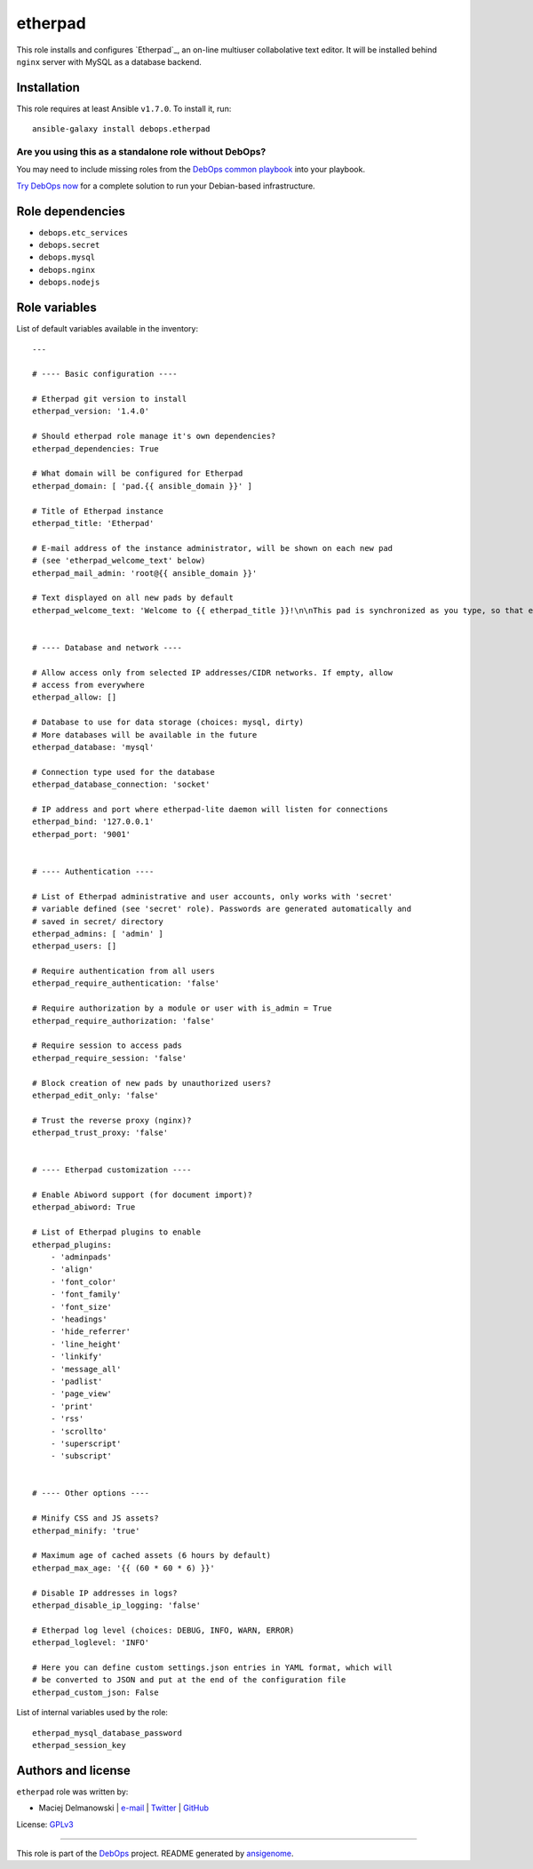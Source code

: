 |DebOps| etherpad
#################

.. |DebOps| image:: http://debops.org/images/debops-small.png
   :target: http://debops.org

|Travis CI| |test-suite| |Ansible Galaxy|

.. |Travis CI| image:: http://img.shields.io/travis/debops/ansible-etherpad.svg?style=flat
   :target: http://travis-ci.org/debops/ansible-etherpad

.. |test-suite| image:: http://img.shields.io/badge/test--suite-ansible--etherpad-blue.svg?style=flat
   :target: https://github.com/debops/test-suite/tree/master/ansible-etherpad/

.. |Ansible Galaxy| image:: http://img.shields.io/badge/galaxy-debops.etherpad-660198.svg?style=flat
   :target: https://galaxy.ansible.com/list#/roles/1564



This role installs and configures `Etherpad`_, an on-line multiuser
collabolative text editor. It will be installed behind ``nginx`` server
with MySQL as a database backend.

.. Etherpad: http://etherpad.org/

Installation
~~~~~~~~~~~~

This role requires at least Ansible ``v1.7.0``. To install it, run:

::

    ansible-galaxy install debops.etherpad

Are you using this as a standalone role without DebOps?
=======================================================

You may need to include missing roles from the `DebOps common playbook`_
into your playbook.

`Try DebOps now`_ for a complete solution to run your Debian-based infrastructure.

.. _DebOps common playbook: https://github.com/debops/debops-playbooks/blob/master/playbooks/common.yml
.. _Try DebOps now: https://github.com/debops/debops/


Role dependencies
~~~~~~~~~~~~~~~~~

- ``debops.etc_services``
- ``debops.secret``
- ``debops.mysql``
- ``debops.nginx``
- ``debops.nodejs``


Role variables
~~~~~~~~~~~~~~

List of default variables available in the inventory:

::

    ---
    
    # ---- Basic configuration ----
    
    # Etherpad git version to install
    etherpad_version: '1.4.0'
    
    # Should etherpad role manage it's own dependencies?
    etherpad_dependencies: True
    
    # What domain will be configured for Etherpad
    etherpad_domain: [ 'pad.{{ ansible_domain }}' ]
    
    # Title of Etherpad instance
    etherpad_title: 'Etherpad'
    
    # E-mail address of the instance administrator, will be shown on each new pad
    # (see 'etherpad_welcome_text' below)
    etherpad_mail_admin: 'root@{{ ansible_domain }}'
    
    # Text displayed on all new pads by default
    etherpad_welcome_text: 'Welcome to {{ etherpad_title }}!\n\nThis pad is synchronized as you type, so that everyone viewing this page sees the same text. This allows you to collaborate seamlessly on documents.\n\nContact with administrator: mailto:{{ etherpad_mail_admin }}\n\n'
    
    
    # ---- Database and network ----
    
    # Allow access only from selected IP addresses/CIDR networks. If empty, allow
    # access from everywhere
    etherpad_allow: []
    
    # Database to use for data storage (choices: mysql, dirty)
    # More databases will be available in the future
    etherpad_database: 'mysql'
    
    # Connection type used for the database
    etherpad_database_connection: 'socket'
    
    # IP address and port where etherpad-lite daemon will listen for connections
    etherpad_bind: '127.0.0.1'
    etherpad_port: '9001'
    
    
    # ---- Authentication ----
    
    # List of Etherpad administrative and user accounts, only works with 'secret'
    # variable defined (see 'secret' role). Passwords are generated automatically and
    # saved in secret/ directory
    etherpad_admins: [ 'admin' ]
    etherpad_users: []
    
    # Require authentication from all users
    etherpad_require_authentication: 'false'
    
    # Require authorization by a module or user with is_admin = True
    etherpad_require_authorization: 'false'
    
    # Require session to access pads
    etherpad_require_session: 'false'
    
    # Block creation of new pads by unauthorized users?
    etherpad_edit_only: 'false'
    
    # Trust the reverse proxy (nginx)?
    etherpad_trust_proxy: 'false'
    
    
    # ---- Etherpad customization ----
    
    # Enable Abiword support (for document import)?
    etherpad_abiword: True
    
    # List of Etherpad plugins to enable
    etherpad_plugins:
        - 'adminpads'
        - 'align'
        - 'font_color'
        - 'font_family'
        - 'font_size'
        - 'headings'
        - 'hide_referrer'
        - 'line_height'
        - 'linkify'
        - 'message_all'
        - 'padlist'
        - 'page_view'
        - 'print'
        - 'rss'
        - 'scrollto'
        - 'superscript'
        - 'subscript'
    
    
    # ---- Other options ----
    
    # Minify CSS and JS assets?
    etherpad_minify: 'true'
    
    # Maximum age of cached assets (6 hours by default)
    etherpad_max_age: '{{ (60 * 60 * 6) }}'
    
    # Disable IP addresses in logs?
    etherpad_disable_ip_logging: 'false'
    
    # Etherpad log level (choices: DEBUG, INFO, WARN, ERROR)
    etherpad_loglevel: 'INFO'
    
    # Here you can define custom settings.json entries in YAML format, which will
    # be converted to JSON and put at the end of the configuration file
    etherpad_custom_json: False

List of internal variables used by the role:

::

    etherpad_mysql_database_password
    etherpad_session_key


Authors and license
~~~~~~~~~~~~~~~~~~~

``etherpad`` role was written by:

- Maciej Delmanowski | `e-mail <mailto:drybjed@gmail.com>`_ | `Twitter <https://twitter.com/drybjed>`_ | `GitHub <https://github.com/drybjed>`_

License: `GPLv3 <https://tldrlegal.com/license/gnu-general-public-license-v3-%28gpl-3%29>`_

****

This role is part of the `DebOps`_ project. README generated by `ansigenome`_.

.. _DebOps: http://debops.org/
.. _Ansigenome: https://github.com/nickjj/ansigenome/
